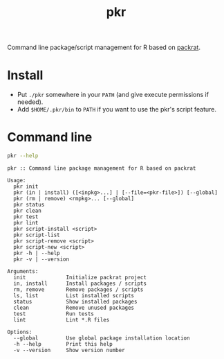 #+TITLE: pkr

Command line package/script management for R based on [[https://rstudio.github.io/packrat/][packrat]].

* Install

- Put ~./pkr~ somewhere in your ~PATH~ (and give execute permissions if needed).
- Add ~$HOME/.pkr/bin~ to ~PATH~ if you want to use the pkr's script feature.

*  Command line

#+BEGIN_SRC bash :exports both :results output
pkr --help
#+END_SRC

#+RESULTS:
#+begin_example
pkr :: Command line package management for R based on packrat

Usage:
  pkr init
  pkr (in | install) ([<inpkg>...] | [--file=<pkr-file>]) [--global]
  pkr (rm | remove) <rmpkg>... [--global]
  pkr status
  pkr clean
  pkr test
  pkr lint
  pkr script-install <script>
  pkr script-list
  pkr script-remove <script>
  pkr script-new <script>
  pkr -h | --help
  pkr -v | --version

Arguments:
  init             Initialize packrat project
  in, install      Install packages / scripts
  rm, remove       Remove packages / scripts
  ls, list         List installed scripts
  status           Show installed packages
  clean            Remove unused packages
  test             Run tests
  lint             Lint *.R files

Options:
  --global         Use global package installation location
  -h --help        Print this help
  -v --version     Show version number 
#+end_example
